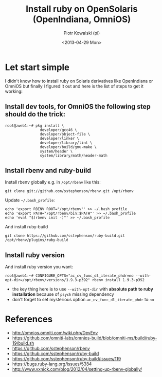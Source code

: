 #+TITLE:     Install ruby on OpenSolaris (OpenIndiana, OmniOS)
#+AUTHOR:    Piotr Kowalski (pi)
#+EMAIL:     piotr.kowalski@me.com
#+DATE:      <2013-04-29 Mon>
#+OPTIONS:   toc:nil

* Let start simple
  I didn't know how to install ruby on Solaris derivatives like
  OpenIndiana or OmniOS but finally I figured it out and here is
  the list of steps to get it working:
** Install dev tools, for OmniOS the following step should do the trick:
   #+BEGIN_SRC
   root@zweb1:~# pkg install \
                   developer/gcc46 \
                   developer/object-file \
                   developer/linker \
                   developer/library/lint \
                   developer/build/gnu-make \
                   system/header \
                   system/library/math/header-math
   #+END_SRC
** Install rbenv and ruby-build
   Install rbenv globally e.g. in ~/opt/rbenv~ like this:
   : git clone git://github.com/sstephenson/rbenv.git /opt/rbenv
   Update ~~/.bash_profile~:
   : echo 'export RBENV_ROOT="/opt/rbenv"' >> ~/.bash_profile
   : echo 'export PATH="/opt/rbenv/bin:$PATH"' >> ~/.bash_profile
   : echo 'eval "$(rbenv init -)"' >> ~/.bash_profile
   And install ruby-build
   : git clone https://github.com/sstephenson/ruby-build.git /opt/rbenv/plugins/ruby-build

** Install ruby version
   And install ruby version you want:
   : root@zweb1:~# CONFIGURE_OPTS="ac_cv_func_dl_iterate_phdr=no --with-opt-dir=/opt/rbenv/versions/1.9.3-p392" rbenv install 1.9.3-p392
   - the key thing here is to use ~--with-opt-dir~ with *absolute
     path to ruby installation* because of ~psych~  missing dependency
   - don't forget to set mysterious option
     ~ac_cv_func_dl_iterate_phdr~ to ~no~

* References
  - http://omnios.omniti.com/wiki.php/DevEnv
  - https://github.com/omniti-labs/omnios-build/blob/omniti-ms/build/ruby-19/build.sh
  - https://github.com/sstephenson/rbenv
  - https://github.com/sstephenson/ruby-build
  - https://github.com/sstephenson/ruby-build/issues/119
  - https://bugs.ruby-lang.org/issues/5384
  - http://www.vxnick.com/blog/2012/04/setting-up-rbenv-globally/
